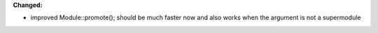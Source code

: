 **Changed:**

* improved Module::promote(); should be much faster now and also works when the argument is not a supermodule

